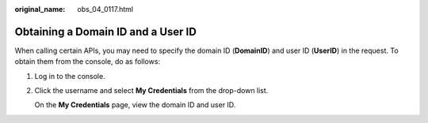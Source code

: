 :original_name: obs_04_0117.html

.. _obs_04_0117:

Obtaining a Domain ID and a User ID
===================================

When calling certain APIs, you may need to specify the domain ID (**DomainID**) and user ID (**UserID**) in the request. To obtain them from the console, do as follows:

#. Log in to the console.

#. Click the username and select **My Credentials** from the drop-down list.

   On the **My Credentials** page, view the domain ID and user ID.

